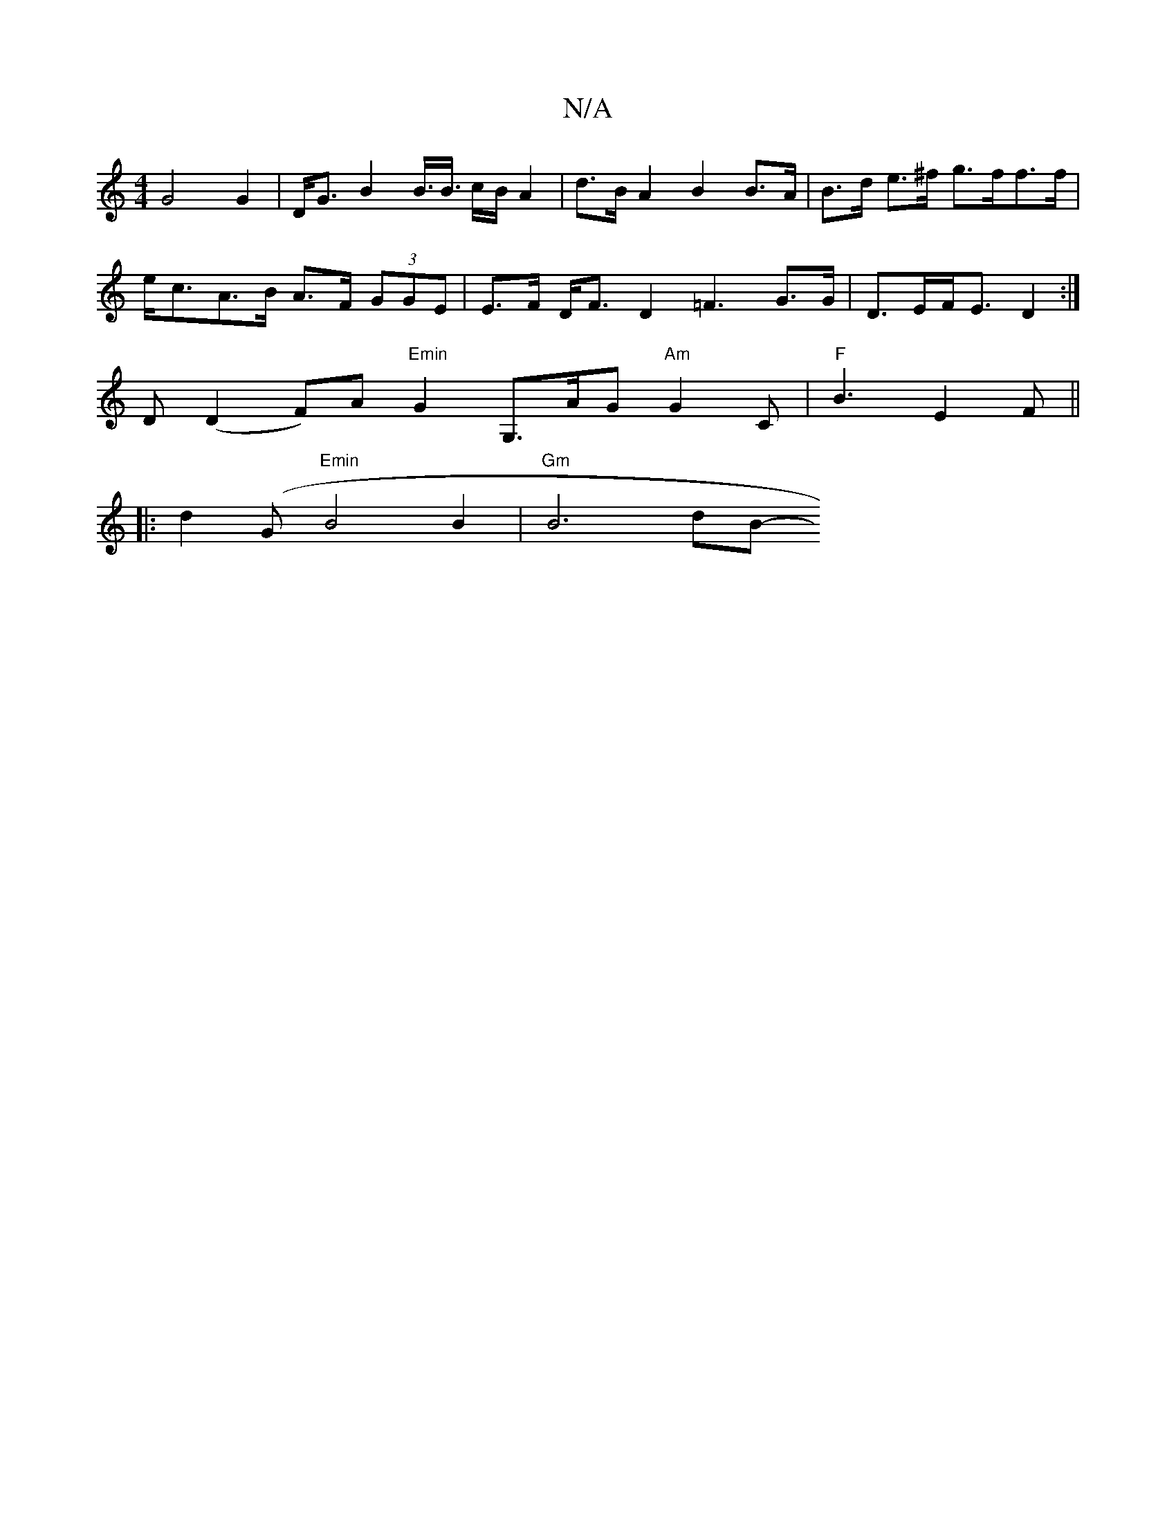 X:1
T:N/A
M:4/4
R:N/A
K:Cmajor
 G4 G2 | D<G B2 B3/<B/ c/B/ A2 | d>B A2 B2 B>A | B>d e>^f g>ff>f | e<cA>B A>F (3GGE|E>F D<F D2 =F3 G>G | D>EF<E D2 :|
D (D2 F)A "Emin"G2 G,>AG "Am"G2C | "F" B3 E2 F ||
|: d2(G "Emin"B4 B2 | "Gm"B6-dB-